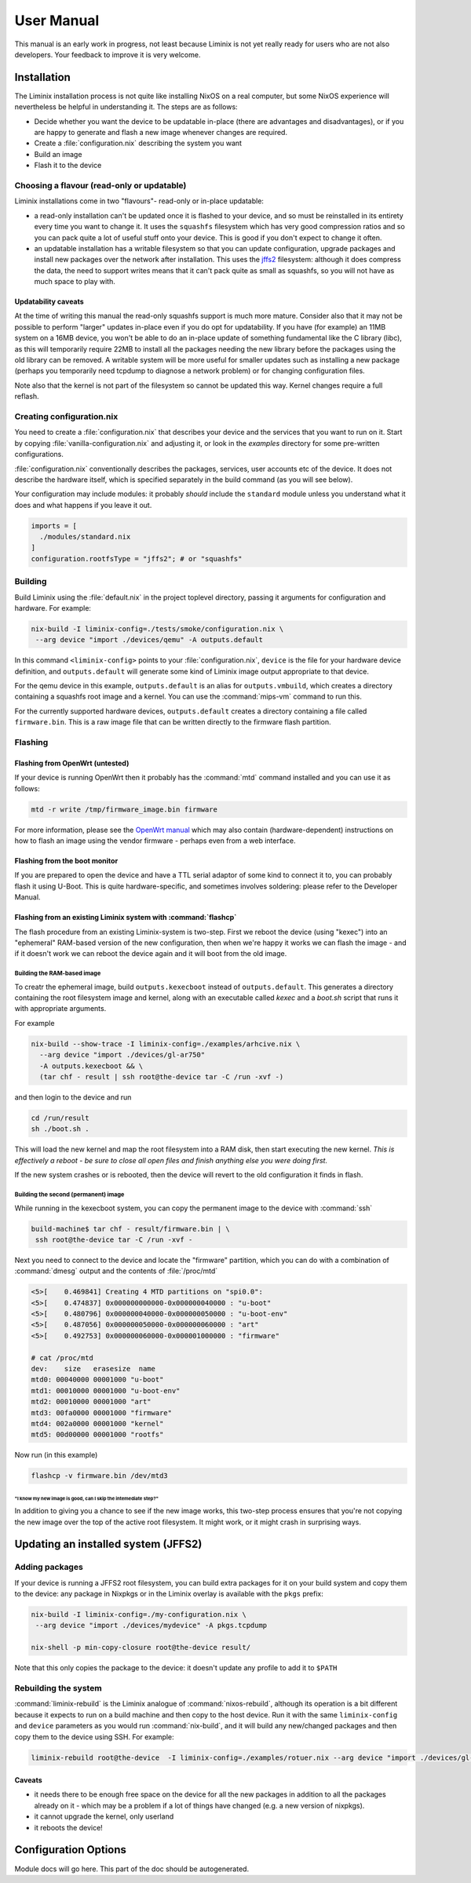 User Manual
###########

This manual is an early work in progress, not least because Liminix is
not yet really ready for users who are not also developers. Your
feedback to improve it is very welcome.

Installation
************

The Liminix installation process is not quite like installing NixOS on
a real computer, but some NixOS experience will nevertheless be
helpful in understanding it.  The steps are as follows:

* Decide whether you want the device to be updatable in-place (there
  are advantages and disadvantages), or if you are happy to generate
  and flash a new image whenever changes are required.

* Create a :file:`configuration.nix` describing the system you want

* Build an image

* Flash it to the device


Choosing a flavour (read-only or updatable)
===========================================

Liminix installations come in two "flavours"- read-only or in-place
updatable:

* a read-only installation can't be updated once it is flashed to your
  device, and so must be reinstalled in its entirety every time you
  want to change it.  It uses the ``squashfs`` filesystem which has
  very good compression ratios and so you can pack quite a lot of
  useful stuff onto your device.  This is good if you don't expect
  to change it often.

* an updatable installation has a writable filesystem so that you can
  update configuration, upgrade packages and install new packages over
  the network after installation. This uses the `jffs2
  <http://www.linux-mtd.infradead.org/doc/jffs2.html>`_ filesystem:
  although it does compress the data, the need to support writes means
  that it can't pack quite as small as squashfs, so you will not have
  as much space to play with.

Updatability caveats
~~~~~~~~~~~~~~~~~~~~

At the time of writing this manual the read-only squashfs support is
much more mature. Consider also that it may not be possible to perform
"larger" updates in-place even if you do opt for updatability.  If you
have (for example) an 11MB system on a 16MB device, you won't be able
to do an in-place update of something fundamental like the C library
(libc), as this will temporarily require 22MB to install all the
packages needing the new library before the packages using the old
library can be removed. A writable system will be more useful for
smaller updates such as installing a new package (perhaps you
temporarily need tcpdump to diagnose a network problem) or for
changing configuration files.

Note also that the kernel is not part of the filesystem so cannot be
updated this way. Kernel changes require a full reflash.



Creating configuration.nix
==========================


You need to create a :file:`configuration.nix` that describes your device
and the services that you want to run on it. Start by copying
:file:`vanilla-configuration.nix` and adjusting it, or look in the `examples`
directory for some pre-written configurations.

:file:`configuration.nix` conventionally describes the packages, services,
user accounts etc of the device. It does not describe the hardware
itself, which is specified separately in the build command (as you
will see below).

Your configuration may include modules: it probably *should*
include the ``standard`` module unless you understand what it
does and what happens if you leave it out.

.. code-block:: nix

    imports = [
      ./modules/standard.nix
    ]
    configuration.rootfsType = "jffs2"; # or "squashfs"



Building
========

Build Liminix using the :file:`default.nix` in the project toplevel
directory, passing it arguments for configuration and hardware. For
example:

.. code-block:: console

    nix-build -I liminix-config=./tests/smoke/configuration.nix \
     --arg device "import ./devices/qemu" -A outputs.default

In this command ``<liminix-config>`` points to your
:file:`configuration.nix`, ``device`` is the file for your hardware device
definition, and ``outputs.default`` will generate some kind of
Liminix image output appropriate to that device.

For the qemu device in this example, ``outputs.default`` is an alias
for ``outputs.vmbuild``, which creates a directory containing a
squashfs root image and a kernel. You can use the :command:`mips-vm` command to
run this.

For the currently supported hardware devices, ``outputs.default``
creates a directory containing a file called ``firmware.bin``.  This
is a raw image file that can be written directly to the firmware flash
partition.


Flashing
========


Flashing from OpenWrt (untested)
~~~~~~~~~~~~~~~~~~~~~~~~~~~~~~~~

If your device is running OpenWrt then it probably has the
:command:`mtd` command installed and you can use it as follows:

.. code-block:: console

   mtd -r write /tmp/firmware_image.bin firmware

For more information, please see the `OpenWrt manual <https://openwrt.org/docs/guide-user/installation/sysupgrade.cli>`_ which may also contain (hardware-dependent) instructions on how to flash an image using the vendor firmware - perhaps even from a web interface.


Flashing from the boot monitor
~~~~~~~~~~~~~~~~~~~~~~~~~~~~~~

If you are prepared to open the device and have a TTL serial adaptor
of some kind to connect it to, you can probably flash it using U-Boot.
This is quite hardware-specific, and sometimes involves soldering:
please refer to the Developer Manual.



Flashing from an existing Liminix system with :command:`flashcp`
~~~~~~~~~~~~~~~~~~~~~~~~~~~~~~~~~~~~~~~~~~~~~~~~~~~~~~~~~~~~~~~~

The flash procedure from an existing Liminix-system is two-step.
First we reboot the device (using "kexec") into an "ephemeral"
RAM-based version of the new configuration, then when we're happy it
works we can flash the image - and if it doesn't work we can reboot
the device again and it will boot from the old image.


Building the RAM-based image
............................


To creatr the ephemeral image, build ``outputs.kexecboot`` instead of
``outputs.default``.  This generates a directory containing the root
filesystem image and kernel, along with an executable called `kexec`
and a `boot.sh` script that runs it with appropriate arguments.

For example

.. code-block:: console

   nix-build --show-trace -I liminix-config=./examples/arhcive.nix \
     --arg device "import ./devices/gl-ar750"
     -A outputs.kexecboot && \
     (tar chf - result | ssh root@the-device tar -C /run -xvf -)

and then login to the device and run

.. code-block:: console

   cd /run/result
   sh ./boot.sh .


This will load the new kernel and map the root filesystem into a RAM
disk, then start executing the new kernel. *This is effectively a
reboot - be sure to close all open files and finish anything else
you were doing first.*

If the new system crashes or is rebooted, then the device will revert
to the old configuration it finds in flash.


Building the second (permanent) image
.....................................


While running in the kexecboot system, you can copy the permanent
image to the device with :command:`ssh`

.. code-block:: console

   build-machine$ tar chf - result/firmware.bin | \
    ssh root@the-device tar -C /run -xvf -

Next you need to connect to the device and locate the "firmware"
partition, which you can do with a combination of :command:`dmesg`
output and the contents of :file:`/proc/mtd`


.. code-block:: console

   <5>[    0.469841] Creating 4 MTD partitions on "spi0.0":
   <5>[    0.474837] 0x000000000000-0x000000040000 : "u-boot"
   <5>[    0.480796] 0x000000040000-0x000000050000 : "u-boot-env"
   <5>[    0.487056] 0x000000050000-0x000000060000 : "art"
   <5>[    0.492753] 0x000000060000-0x000001000000 : "firmware"

   # cat /proc/mtd
   dev:    size   erasesize  name
   mtd0: 00040000 00001000 "u-boot"
   mtd1: 00010000 00001000 "u-boot-env"
   mtd2: 00010000 00001000 "art"
   mtd3: 00fa0000 00001000 "firmware"
   mtd4: 002a0000 00001000 "kernel"
   mtd5: 00d00000 00001000 "rootfs"

Now run (in this example)

.. code-block:: console

   flashcp -v firmware.bin /dev/mtd3


"I know my new image is good, can I skip the intemediate step?"
```````````````````````````````````````````````````````````````

In addition to giving you a chance to see if the new image works, this
two-step process ensures that you're not copying the new image over
the top of the active root filesystem. It might work, or it might
crash in surprising ways.



Updating an installed system (JFFS2)
************************************


Adding packages
===============


If your device is running a JFFS2 root filesystem, you can build
extra packages for it on your build system and copy them to the
device: any package in Nixpkgs or in the Liminix overlay is available
with the ``pkgs`` prefix:

.. code-block:: console

    nix-build -I liminix-config=./my-configuration.nix \
     --arg device "import ./devices/mydevice" -A pkgs.tcpdump

    nix-shell -p min-copy-closure root@the-device result/

Note that this only copies the package to the device: it doesn't update
any profile to add it to ``$PATH``


Rebuilding the system
=====================

:command:`liminix-rebuild` is the Liminix analogue of :command:`nixos-rebuild`, although its operation is a bit different because it expects to run on a build machine and then copy to the host device. Run it with the same ``liminix-config`` and ``device`` parameters as you would run :command:`nix-build`, and it will build any new/changed packages and then copy them to the device using SSH. For example:

.. code-block:: console

     liminix-rebuild root@the-device  -I liminix-config=./examples/rotuer.nix --arg device "import ./devices/gl-ar750"


Caveats
~~~~~~~

* it needs there to be enough free space on the device for all the new
  packages in addition to all the packages already on it - which may be
  a problem if a lot of things have changed (e.g. a new version of
  nixpkgs).

* it cannot upgrade the kernel, only userland

* it reboots the device!



Configuration Options
*********************



Module docs will go here. This part of the doc should be autogenerated.
